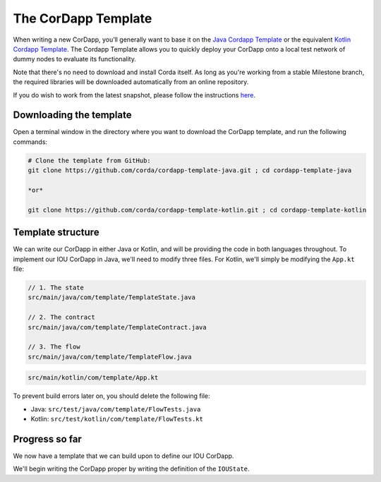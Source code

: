 .. highlight:: kotlin
.. raw:: html

   <script type="text/javascript" src="_static/jquery.js"></script>
   <script type="text/javascript" src="_static/codesets.js"></script>

The CorDapp Template
====================

When writing a new CorDapp, you’ll generally want to base it on the
`Java Cordapp Template <https://github.com/corda/cordapp-template-java>`_ or the equivalent
`Kotlin Cordapp Template <https://github.com/corda/cordapp-template-kotlin>`_. The Cordapp Template allows you to
quickly deploy your CorDapp onto a local test network of dummy nodes to evaluate its functionality.

Note that there's no need to download and install Corda itself. As long as you're working from a stable Milestone
branch, the required libraries will be downloaded automatically from an online repository.

If you do wish to work from the latest snapshot, please follow the instructions
`here <https://docs.corda.net/tutorial-cordapp.html#using-a-snapshot-release>`_.

Downloading the template
------------------------
Open a terminal window in the directory where you want to download the CorDapp template, and run the following commands:

.. code-block:: bash

    # Clone the template from GitHub:
    git clone https://github.com/corda/cordapp-template-java.git ; cd cordapp-template-java

    *or*

    git clone https://github.com/corda/cordapp-template-kotlin.git ; cd cordapp-template-kotlin

Template structure
------------------
We can write our CorDapp in either Java or Kotlin, and will be providing the code in both languages throughout. To
implement our IOU CorDapp in Java, we'll need to modify three files. For Kotlin, we'll simply be modifying the
``App.kt`` file:

.. container:: codeset

    .. code-block:: java

        // 1. The state
        src/main/java/com/template/TemplateState.java

        // 2. The contract
        src/main/java/com/template/TemplateContract.java

        // 3. The flow
        src/main/java/com/template/TemplateFlow.java

    .. code-block:: kotlin

        src/main/kotlin/com/template/App.kt

To prevent build errors later on, you should delete the following file:

* Java: ``src/test/java/com/template/FlowTests.java``
* Kotlin: ``src/test/kotlin/com/template/FlowTests.kt``

Progress so far
---------------
We now have a template that we can build upon to define our IOU CorDapp.

We'll begin writing the CorDapp proper by writing the definition of the ``IOUState``.
